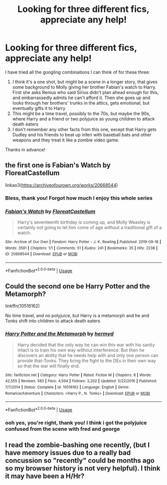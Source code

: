 #+TITLE: Looking for three different fics, appreciate any help!

* Looking for three different fics, appreciate any help!
:PROPERTIES:
:Author: emochores
:Score: 3
:DateUnix: 1590794100.0
:DateShort: 2020-May-30
:FlairText: What's That Fic?
:END:
I have tried all the googling combinations I can think of for these three:

1. I think it's a one shot, but might be a scene in a longer story, that gives some background to Molly giving her brother Fabian's watch to Harry. First she asks Remus who said Sirius didn't plan ahead enough for this, and embarrassedly admits he can't afford it. Then she goes up and looks through her brothers' trunks in the attics, gets emotional, but eventually gifts it to Harry
2. This might be a time travel, possibly to the 70s, but maybe the 90s, where Harry and a friend or two polyjuice as young children to attack death eaters
3. I don't remember any other facts from this one, except that Harry gets Dudley and his friends to beat up inferi with baseball bats and other weapons and they treat it like a zombie video game.

Thanks in advance!


** the first one is Fabian's Watch by FloreatCastellum

linkao3([[https://archiveofourown.org/works/20668544]])
:PROPERTIES:
:Author: HanAlister97
:Score: 4
:DateUnix: 1590851708.0
:DateShort: 2020-May-30
:END:

*** Bless, thank you! Forgot how much I enjoy this whole series
:PROPERTIES:
:Author: emochores
:Score: 3
:DateUnix: 1590863168.0
:DateShort: 2020-May-30
:END:


*** [[https://archiveofourown.org/works/20668544][*/Fabian's Watch/*]] by [[https://www.archiveofourown.org/users/FloreatCastellum/pseuds/FloreatCastellum][/FloreatCastellum/]]

#+begin_quote
  Harry's seventeenth birthday is coming up, and Molly Weasley is certainly not going to let him come of age without a traditional gift of a watch.
#+end_quote

^{/Site/:} ^{Archive} ^{of} ^{Our} ^{Own} ^{*|*} ^{/Fandom/:} ^{Harry} ^{Potter} ^{-} ^{J.} ^{K.} ^{Rowling} ^{*|*} ^{/Published/:} ^{2019-09-16} ^{*|*} ^{/Words/:} ^{3591} ^{*|*} ^{/Chapters/:} ^{1/1} ^{*|*} ^{/Comments/:} ^{51} ^{*|*} ^{/Kudos/:} ^{241} ^{*|*} ^{/Bookmarks/:} ^{35} ^{*|*} ^{/Hits/:} ^{2238} ^{*|*} ^{/ID/:} ^{20668544} ^{*|*} ^{/Download/:} ^{[[https://archiveofourown.org/downloads/20668544/Fabians%20Watch.epub?updated_at=1568668265][EPUB]]} ^{or} ^{[[https://archiveofourown.org/downloads/20668544/Fabians%20Watch.mobi?updated_at=1568668265][MOBI]]}

--------------

*FanfictionBot*^{2.0.0-beta} | [[https://github.com/tusing/reddit-ffn-bot/wiki/Usage][Usage]]
:PROPERTIES:
:Author: FanfictionBot
:Score: 2
:DateUnix: 1590851728.0
:DateShort: 2020-May-30
:END:


** Could the second one be Harry Potter and the Metamorph?

linkffn(10516162)

No time travel, and no polyjuice, but Harry is a metamorph and he and Tonks shift into children to attack death eaters
:PROPERTIES:
:Author: NinjaDust21
:Score: 2
:DateUnix: 1590967100.0
:DateShort: 2020-Jun-01
:END:

*** [[https://www.fanfiction.net/s/10516162/1/][*/Harry Potter and the Metamorph/*]] by [[https://www.fanfiction.net/u/1208839/hermyd][/hermyd/]]

#+begin_quote
  Harry decided that the only way he can win this war with his sanity intact is to train his own way without interference. But then he discovers an ability that he needs help with and only one person can provide that-Tonks. They bring the fight to the DEs in their own way so that the war will finally end.
#+end_quote

^{/Site/:} ^{fanfiction.net} ^{*|*} ^{/Category/:} ^{Harry} ^{Potter} ^{*|*} ^{/Rated/:} ^{Fiction} ^{M} ^{*|*} ^{/Chapters/:} ^{8} ^{*|*} ^{/Words/:} ^{42,555} ^{*|*} ^{/Reviews/:} ^{583} ^{*|*} ^{/Favs/:} ^{4,594} ^{*|*} ^{/Follows/:} ^{3,202} ^{*|*} ^{/Updated/:} ^{5/22/2016} ^{*|*} ^{/Published/:} ^{7/7/2014} ^{*|*} ^{/Status/:} ^{Complete} ^{*|*} ^{/id/:} ^{10516162} ^{*|*} ^{/Language/:} ^{English} ^{*|*} ^{/Genre/:} ^{Romance/Adventure} ^{*|*} ^{/Characters/:} ^{<Harry} ^{P.,} ^{N.} ^{Tonks>} ^{*|*} ^{/Download/:} ^{[[http://www.ff2ebook.com/old/ffn-bot/index.php?id=10516162&source=ff&filetype=epub][EPUB]]} ^{or} ^{[[http://www.ff2ebook.com/old/ffn-bot/index.php?id=10516162&source=ff&filetype=mobi][MOBI]]}

--------------

*FanfictionBot*^{2.0.0-beta} | [[https://github.com/tusing/reddit-ffn-bot/wiki/Usage][Usage]]
:PROPERTIES:
:Author: FanfictionBot
:Score: 1
:DateUnix: 1590967113.0
:DateShort: 2020-Jun-01
:END:


*** ooh yes, you're right, thank you! I think i got the polyjuice confused from the scene with fred and george
:PROPERTIES:
:Author: emochores
:Score: 1
:DateUnix: 1591066580.0
:DateShort: 2020-Jun-02
:END:


** I read the zombie-bashing one recently, (but I have memory issues due to a really bad concussion so "recently" could be months ago so my browser history is not very helpful). I think it may have been a H/Hr?
:PROPERTIES:
:Author: JennaSayquah
:Score: 2
:DateUnix: 1590972571.0
:DateShort: 2020-Jun-01
:END:
